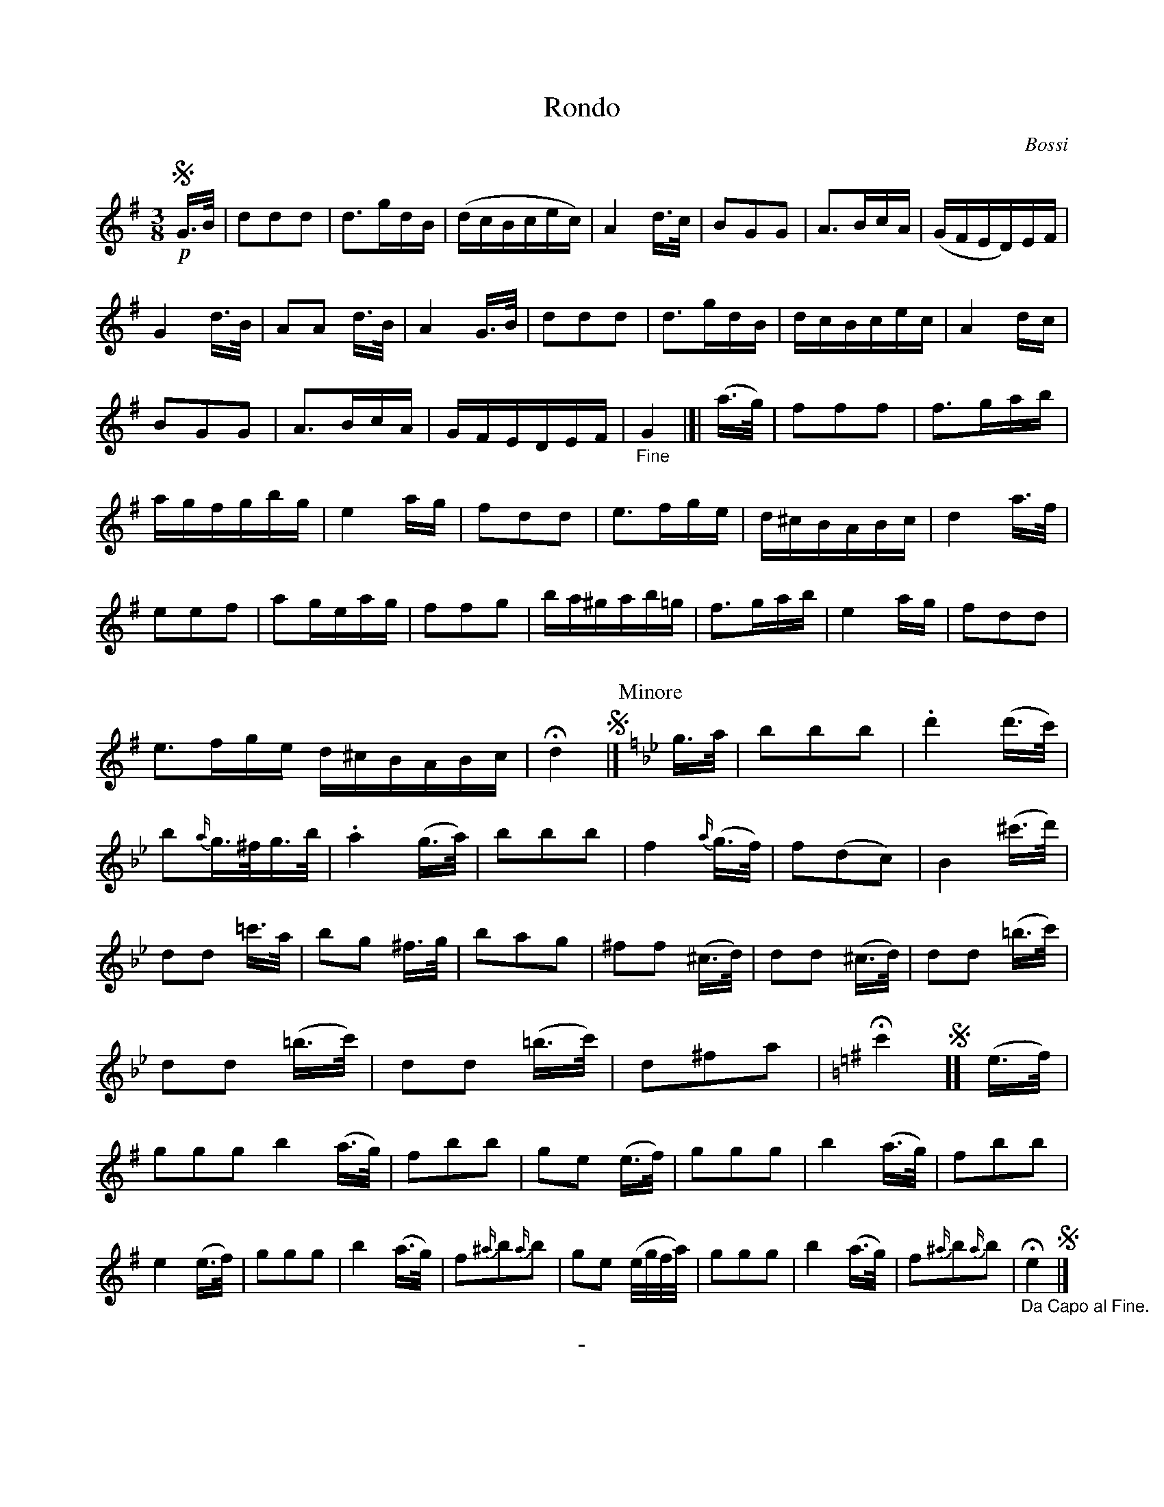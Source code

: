 X: 10141
T: Rondo
C: Bossi
B: "Man of Feeling", Gaetano Brandi, ed. v.1 p.14-15
F: http://archive.org/details/manoffeelingorge00rugg
Z: 2012 John Chambers <jc:trillian.mit.edu>
N: Handwritten at bottom of p.14: "play this, as the Ladies wou'd say, "Its very pritty"
M: 3/8
L: 1/16
K: G
%%continueall
!segno!!p!G>B |\
d2d2d2 | d3gdB | (dcBcec) | A4d>c | B2G2G2 |
A3BcA | (GFED)EF | G4d>B | A2A2 d>B | A4G>B | d2d2d2 |
d3gdB | dcBcec | A4dc | B2G2G2 | A3BcA | GFEDEF |
"_Fine"G4 |[| (a>g) | f2f2f2 | f3gab | agfgbg | e4ag | f2d2d2 |
e3fge | d^cBABc | d4a>f | e2e2f2 | a2geag | f2f2g2 |
ba^gab=g | f3gab | e4ag | f2d2d2 | e3fge d^cBABc | Hd4 !segno!|]
% p.15
P: Minore
K: Gm
g>a |\
b2b2b2 | .d'4 (d'>c') | b2{a/}g>^fg>b | .a4 (g>a) | b2b2b2 |
f4 {a/}(g>f) | f2(d2c2) | B4 (^c'>d') | d2d2 =c'>a | b2g2 ^f>g | b2a2g2 |
^f2f2 (^c>d) | d2d2 (^c>d) | d2d2 (=b>c') | d2d2 (=b>c') | d2d2 (=b>c') | d2^f2a2 |
[K:G] Hc'4 !segno!][ (e>f) | g2g2g2 b4 (a>g) | f2b2b2 | g2e2 (e>f) | g2g2g2 |
b4 (a>g) | f2b2b2 | e4 (e>f) | g2g2g2 | b4 (a>g) | f2{^a/}b2{a/}b2 |
g2e2 (e/g/f/a/) | g2g2g2 | b4 (a>g) | f2{^a/}b2{a/}b2 | "_Da Capo al Fine."He4 !segno!|]
%
%%center -

